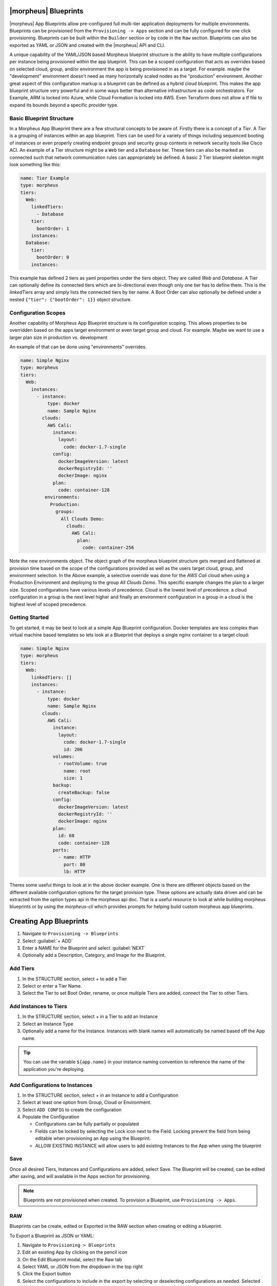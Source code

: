 |morpheus| Blueprints
---------------------

|morpheus| App Blueprints allow pre-configured full multi-tier application deployments for multiple environments. Blueprints can be provisioned from the ``Provisioning -> Apps`` section and can be fully configured for one click provisioning. Blueprints can be built within the ``Builder`` section or by code in the ``Raw`` section. Blueprints can also be exported as YAML or JSON and created with the |morpheus| API and CLI.

A unique capability of the YAML/JSON based Morpheus blueprint structure is the ability to have multiple configurations per instance being provisioned within the app blueprint. This can be a scoped configuration that acts as overrides based on selected cloud, group, and/or environment the app is being provisioned in as a target. For example. maybe the "development" environment doesn't need as many horizontally scaled nodes as the "production" environment. Another great aspect of this configuration markup is a blueprint can be defined as a hybrid cloud blueprint. This makes the app blueprint structure very powerful and in some ways better than alternative infrastructure as code orchestrators. For Example, ARM is locked into Azure, while Cloud Formation is locked into AWS. Even Terraform does not allow a tf file to expand its bounds beyond a specific provider type.

Basic Blueprint Structure
^^^^^^^^^^^^^^^^^^^^^^^^^

In a Morpheus App Blueprint there are a few structural concepts to be aware of. Firstly there is a concept of a `Tier`. A `Tier` is a grouping of instances within an app blueprint. Tiers can be used for a variety of things including sequenced booting of instances or even properly creating endpoint groups and security group contexts in network security tools like Cisco ACI. An example of a Tier structure might be a ``Web`` tier and a ``Database`` tier. These tiers can also be marked as connected such that network communication rules can appropriately be defined. A basic 2 Tier blueprint skeleton might look something like this:

.. code-block:: bash

  name: Tier Example
  type: morpheus
  tiers:
    Web:
      linkedTiers:
        - Database
      tier:
        bootOrder: 1
      instances:
    Database:
      tier:
        bootOrder: 0
      instances:


This example has defined 2 tiers as yaml properties under the `tiers` object. They are called `Web` and `Database`. A Tier can optionally define its connected tiers which are bi-directional even though only one tier has to define them. This is the `linkedTiers` array and simply lists the connected tiers by tier name. A Boot Order can also optionally be defined under a nested ``{"tier": {"bootOrder": 1}}`` object structure.

Configuration Scopes
^^^^^^^^^^^^^^^^^^^^

Another capability of Morpheus App Blueprint structure is its configuration scoping. This allows properties to be overridden based on the apps target environment or even target group and cloud. For example. Maybe we want to use a larger plan size in production vs. development

An example of that can be done using "environments" overrides.

.. code-block:: bash

  name: Simple Nginx
  type: morpheus
  tiers:
    Web:
      instances:
        - instance:
            type: docker
            name: Sample Nginx
          clouds:
            AWS Cali:
              instance:
                layout:
                  code: docker-1.7-single
              config:
                dockerImageVersion: latest
                dockerRegistryId: ''
                dockerImage: nginx
              plan:
                code: container-128
           environments:
             Production:
               groups:
                 All Clouds Demo:
                   clouds:
                     AWS Cali:
                       plan:
                         code: container-256


Note the new environments object. The object graph of the morpheus blueprint structure gets merged and flattened at provision time based on the scope of the configurations provided as well as the users target cloud, group, and environment selection. In the Above example, a selective override was done for the `AWS Cali` cloud when using a Production Environment and deploying to the group `All Clouds Demo`. This specific example changes the plan to a larger size. Scoped configurations have various levels of precedence. Cloud is the lowest level of precedence. a cloud configuration in a group is the next level higher and finally an environment configuration in a group in a cloud is the highest level of scoped precedence.


Getting Started
^^^^^^^^^^^^^^^

To get started, it may be best to look at a simple App Blueprint configuration. Docker templates are less complex than virtual machine based templates so lets look at a Blueprint that deploys a single nginx container to a target cloud:

.. code-block:: bash

  name: Simple Nginx
  type: morpheus
  tiers:
    Web:
      linkedTiers: []
      instances:
        - instance:
            type: docker
            name: Sample Nginx
          clouds:
            AWS Cali:
              instance:
                layout:
                  code: docker-1.7-single
                  id: 206
              volumes:
                - rootVolume: true
                  name: root
                  size: 1
              backup:
                createBackup: false
              config:
                dockerImageVersion: latest
                dockerRegistryId: ''
                dockerImage: nginx
              plan:
                id: 68
                code: container-128
              ports:
                - name: HTTP
                  port: 80
                  lb: HTTP


Theres some useful things to look at in the above docker example. One is there are different objects based on the different available configuration options for the target provision type. These options are actually data driven and can be extracted from the option types api in the morpheus api doc. That is a useful resource to look at while building morpheus blueprints or by using the `morpheus-cli` which provides prompts for helping build custom morpheus app blueprints.


.. image:: /images/provisioning/templates_301_1.png

Creating App Blueprints
-----------------------

#. Navigate to ``Provisioning -> Blueprints``
#. Select :guilabel:`+ ADD`
#. Enter a NAME for the Blueprint and select :guilabel:`NEXT`
#. Optionally add a Description, Category, and Image for the Blueprint.

Add Tiers
^^^^^^^^^

#. In the STRUCTURE section, select + to add a Tier
#. Select or enter a Tier Name.
#. Select the Tier to set Boot Order, rename, or once multiple Tiers are added, connect the Tier to other Tiers.

Add Instances to Tiers
^^^^^^^^^^^^^^^^^^^^^^

#. In the STRUCTURE section, select + in a Tier to add an Instance
#. Select an Instance Type
#. Optionally add a name for the Instance. Instances with blank names will automatically be named based off the App name.

.. TIP:: You can use the variable ``${app.name}`` in your instance naming convention to reference the name of the application you're deploying.


Add Configurations to Instances
^^^^^^^^^^^^^^^^^^^^^^^^^^^^^^^

#. In the STRUCTURE section, select + in an Instance to add a Configuration
#. Select at least one option from Group, Cloud or Environment.
#. Select ``ADD CONFIG`` to create the configuration
#. Populate the Configuration

   * Configurations can be fully partially or populated
   * Fields can be locked by selecting the Lock icon next to the Field. Locking prevent the field from being editable when provisioning an App using the Blueprint.
   * ALLOW EXISTING INSTANCE will allow users to add existing Instances to the App when using the blueprint

Save
^^^^

Once all desired Tiers, Instances and Configurations are added, select Save. The Blueprint will be created, can be edited after saving, and will available in the Apps section for provisioning.

.. NOTE:: Blueprints are not provisioned when created. To provision a Blueprint, use ``Provisioning -> Apps``.

RAW
^^^

Blueprints can be create, edited or Exported in the RAW section when creating or editing a blueprint.

.. image:: /images/provisioning/templates_301_2.png

To Export a Blueprint as JSON or YAML:

#. Navigate to  ``Provisioning > Blueprints``
#. Edit an existing App by clicking on the pencil icon
#. On the Edit Blueprint modal, select the Raw tab
#. Select YAML or JSON from the dropdown in the top right
#. Click the Export button
#. Select the configurations to include in the export by selecting or deselecting configurations as needed. Selected configurations will be highlighted
#. Click the DOWNLOAD CONFIGURATION button
#. The Blueprint export file will be downloaded to your computer as ``{app_name}-config.json or {app_name}-config.yaml``

Preview
^^^^^^^

In the APP BLUEPRINT modal, select the Preview section to display a graphical representation of your Blueprint Tiers, Instances and Tier Connections.

.. image:: /images/provisioning/templates_301_3.png

.. IMPORTANT:: When Tiers are connected, the Instances in a Tier will import the evars from Instances in connected Tiers, and if |morpheus] is managing the Instance Firewalls, communication between the Instances will be facilitated based on the Instances port configurations.

Provisioning
^^^^^^^^^^^^

To provision a Blueprint, navigate to ``Provisioning -> Apps`` and select the Blueprint when creating an App.
